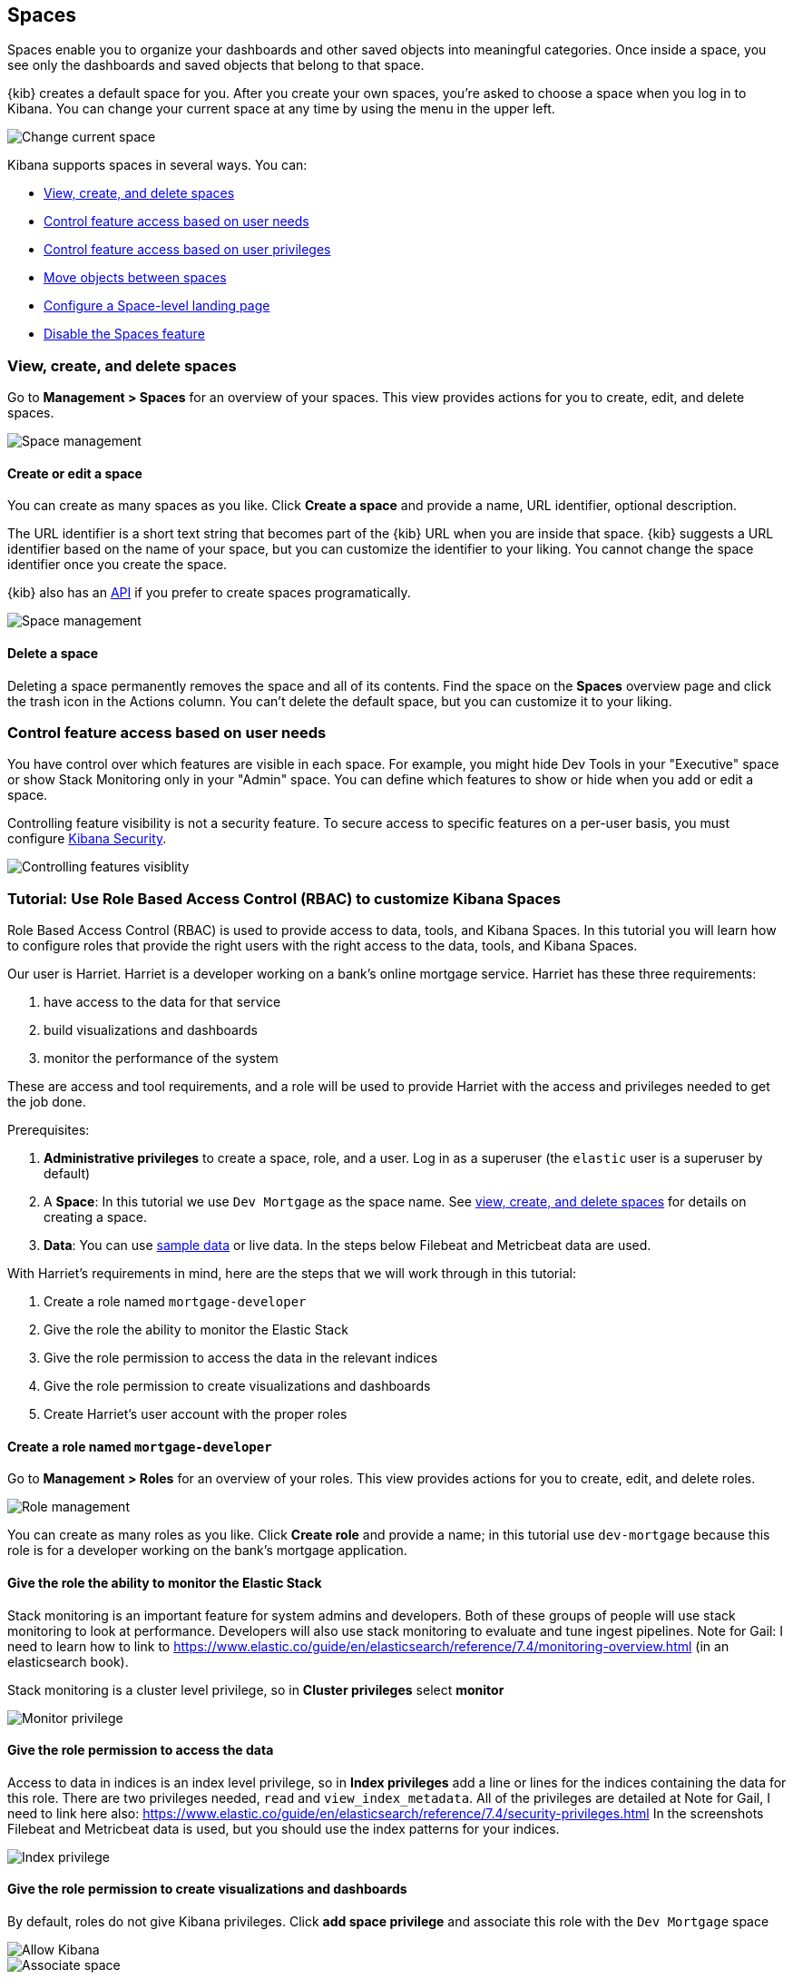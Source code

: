[role="xpack"]
[[xpack-spaces]]
== Spaces

Spaces enable you to organize your dashboards and other saved 
objects into meaningful categories. Once inside a space, you see only 
the dashboards and saved objects that belong to that space. 

{kib} creates a default space for you. 
After you create your own 
spaces, you're asked to choose a space when you log in to Kibana. You can change your 
current space at any time by using the menu in the upper left.

[role="screenshot"]
image::spaces/images/change-space.png["Change current space"]

Kibana supports spaces in several ways.  You can:

[[spaces-getting-started]]

* <<spaces-managing, View&comma; create&comma; and delete spaces>>
* <<spaces-control-feature-visibility, Control feature access based on user needs>>
* <<spaces-control-user-access, Control feature access based on user privileges>>
* <<spaces-moving-objects, Move objects between spaces>>
* <<spaces-default-route, Configure a Space-level landing page>>
* <<spaces-delete-started, Disable the Spaces feature>>

[float]
[[spaces-managing]]
=== View, create, and delete spaces

Go to **Management > Spaces** for an overview of your spaces.  This view provides actions 
for you to create, edit, and delete spaces.

[role="screenshot"]
image::spaces/images/space-management.png["Space management"]

[float]
==== Create or edit a space 

You can create as many spaces as you like. Click *Create a space* and provide a name, 
URL identifier, optional description. 

The URL identifier is a short text string that becomes part of the 
{kib} URL when you are inside that space. {kib} suggests a URL identifier based 
on the name of your space, but you can customize the identifier to your liking.
You cannot change the space identifier once you create the space.

{kib} also has an <<spaces-api, API>> 
if you prefer to create spaces programatically.

[role="screenshot"]
image::spaces/images/edit-space.png["Space management"]

[float]
==== Delete a space

Deleting a space permanently removes the space and all of its contents. 
Find the space on the *Spaces* overview page and click the trash icon in the Actions column.
You can't delete the default space, but you can customize it to your liking.

[float]
[[spaces-control-feature-visibility]]
=== Control feature access based on user needs

You have control over which features are visible in each space. 
For example, you might hide Dev Tools 
in your "Executive" space or show Stack Monitoring only in your "Admin" space.
You can define which features to show or hide when you add or edit a space.

Controlling feature 
visibility is not a security feature. To secure access 
to specific features on a per-user basis, you must configure 
<<xpack-security-authorization, Kibana Security>>.

[role="screenshot"]
image::spaces/images/edit-space-feature-visibility.png["Controlling features visiblity"]

[float]
[[spaces-rbac-tutorial]]
=== Tutorial:  Use Role Based Access Control (RBAC) to customize Kibana Spaces

Role Based Access Control (RBAC) is used to provide access to data, tools,
and Kibana Spaces.  In this tutorial you will learn how to configure roles
that provide the right users with the right access to the data, tools, and
Kibana Spaces.

Our user is Harriet.  Harriet is a developer working on a bank's
online mortgage service.  Harriet has these three requirements:

1. have access to the data for that service 
2. build visualizations and dashboards
3. monitor the performance of the system

These are access and tool requirements, and a role will be used to provide
Harriet with the access and privileges needed to get the job done.

Prerequisites:

1. **Administrative privileges** to create a space, role, and a user.  Log in as a superuser (the `elastic` user is a superuser by default)
2. A **Space**: In this tutorial we use `Dev Mortgage` as the space name. See <<spaces-managing, view, create, and delete spaces>> for details on creating a space.
3. **Data**:  You can use <<tutorial-sample-data, sample data>> or live data.  In the steps below Filebeat and Metricbeat data are used.

With Harriet's requirements in mind, here are the steps that we will work through in this tutorial:

1. Create a role named `mortgage-developer`
2. Give the role the ability to monitor the Elastic Stack
3. Give the role permission to access the data in the relevant indices
4. Give the role permission to create visualizations and dashboards 
5. Create Harriet's user account with the proper roles

[float]
==== Create a role named `mortgage-developer`

Go to **Management > Roles** 
for an overview of your roles.  This view provides actions
for you to create, edit, and delete roles.

[role="screenshot"]
image::spaces/images/role-management.png["Role management"]


You can create as many roles as you like. Click *Create role* and provide a name; 
in this tutorial use `dev-mortgage` because this role is for a developer working on the bank's mortgage application.

[float]
==== Give the role the ability to monitor the Elastic Stack

Stack monitoring is an important feature for system admins and developers.  
Both of these groups of people will use stack monitoring to look at performance.
Developers will also use stack monitoring to evaluate and tune ingest pipelines.
Note for Gail: I need to learn how to link to https://www.elastic.co/guide/en/elasticsearch/reference/7.4/monitoring-overview.html (in an elasticsearch book).

Stack monitoring is a cluster level privilege, so in *Cluster privileges* select  **monitor**

[role="screenshot"]
image::spaces/images/role-monitor-privilege.png["Monitor privilege"]

[float]
==== Give the role permission to access the data

Access to data in indices is an index level privilege, so in 
*Index privileges* add a line or lines for the indices containing the 
data for this role.  There are two privileges needed, `read` and 
`view_index_metadata`.  All of the privileges are detailed at 
Note for Gail, I need to link here also: https://www.elastic.co/guide/en/elasticsearch/reference/7.4/security-privileges.html
In the screenshots Filebeat and Metricbeat data is used, but you 
should use the index patterns for your indices.

[role="screenshot"]
image::spaces/images/role-index-privilege.png["Index privilege"]

[float]
==== Give the role permission to create visualizations and dashboards

By default, roles do not give Kibana privileges.  Click **add space privilege** and associate this role with the `Dev Mortgage` space

[role="screenshot"]
image::spaces/images/role-space-init.png["Allow Kibana"]

[role="screenshot"]
image::spaces/images/role-space-associate.png["Associate space"]

In order to create new visualizations and dashboards users with the `dev-mortgage` role need read and write (All) access to the Visualize and Dashboard features.  The Discover feature has also been given read and write access because it is common for developers to create saved searches while designing visualizations.

[role="screenshot"]
image::spaces/images/role-space-visualization.png["Associate space"]

[float]
==== Create Harriet's user account with the proper roles

Create a user for Harriet with the `dev-mortgage` role and the `monitoring-user` role which is required for users of Stack Monitoring.

Finally, have Harriet log in and access the Dev Mortgage space and create a new visualization.

[role="screenshot"]
image::spaces/images/role-new-user.png["Develoer user"]

[float]
[[spaces-control-user-access]]
=== Control feature access based on user privileges

When using Kibana with security, you can configure applications and features 
based on your users’ requirements. This means different roles can have access 
to different features in the same space. 
Power users might have privileges to create and edit visualizations and dashboards, 
while analysts or executives might have Dashboard and Canvas with read-only privileges.
See <<adding_kibana_privileges>> for details.

[role="screenshot"]
image::spaces/images/spaces-roles.png["Controlling features visiblity"]

[float]
[[spaces-moving-objects]]
=== Move saved objects between spaces

You can <<managing-saved-objects-copy-to-space, copy objects>> from one space to another
in **Management > Saved objects**.

Alternately, you can move objects using {kib}'s <<managing-saved-objects-export-objects, import and export>>
interface.

. Navigate to the space that contains your saved objects.
. Export your saved objects.
. Navigate to the space where you want to import the objects.
. Import your saved objects.
. (Optional) Delete objects in the export space that you no longer need.

{kib} also has beta <<saved-objects-api-import, import>> and 
<<saved-objects-api-export, export>> APIs if you want to automate this process.

[float]
[[spaces-default-route]]
=== Configure a Space-level landing page

You can create a custom experience for users by configuring the {kib} landing page on a per-space basis.
The landing page can route users to a specific dashboard, application, or saved object as they enter each space.
To configure the landing page, use the `defaultRoute` setting in <<kibana-general-settings, Management > Advanced settings>>.

[float]
[[spaces-delete-started]]
=== Disable and version updates

Spaces are automatically enabled in {kib}. If you don't want use this feature, 
you can disable it
by setting `xpack.spaces.enabled` to `false` in your 
`kibana.yml` configuration file.

If you are upgrading your 
version of {kib}, the default space will contain all of your existing saved objects. 

